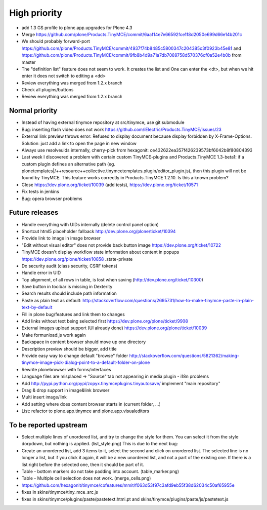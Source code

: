 High priority
=============

* add 1.3 GS profile to plone.app.upgrades for Plone 4.3

* Merge
  https://github.com/plone/Products.TinyMCE/commit/6aaf14e7e66592fce118d2050e699d66e14b201c

* We should probably forward-port
  https://github.com/plone/Products.TinyMCE/commit/4937f74b8485c5800347c204385c3f0923b45e81
  and
  https://github.com/plone/Products.TinyMCE/commit/9fb8b4d9a71a7db7089758d570376cf0a52e4b0b
  from master

* The "definition list" feature does not seem to work. It creates the list and
  One can enter the <dt>, but when we hit enter it does not switch to editing
  a <dd>

* Review everything was merged from 1.2.x branch

* Check all plugins/buttons

* Review everything was merged from 1.2.x branch

Normal priority
---------------

* Instead of having external tinymce repository at src/tinymce, use git submodule

* Bug: inserting flash video does not work
  https://github.com/iElectric/Products.TinyMCE/issues/23

* External link preview throws error: Refused to display document because
  display forbidden by X-Frame-Options.
  Solution: just add a link to open the page in new window

* Always use resolveuids internally, cherry-pick from
  hexagonit: ce432622ea357f426239573bf6042b8f80804393

* Last week I discovered a problem with certain custom TinyMCE-plugins and
  Products.TinyMCE 1.3-beta1: if a custom plugin defines an alternative path
  (eg. plonetemplates|/++resource++collective.tinymcetemplates.plugin/editor_plugin.js),
  then this plugin will not be found by TinyMCE. This feature works correctly
  in Products.TinyMCE 1.2.10. Is this a known problem?

* Close https://dev.plone.org/ticket/10039 (add tests),
  https://dev.plone.org/ticket/10571

* Fix tests in jenkins


* Bug: opera browser problems


Future releases
---------------

* Handle everything with UIDs internally (delete control panel option)

* Shortcut html5 placeholder fallback http://dev.plone.org/plone/ticket/10394

* Provide link to image in image browser

* "Edit without visual editor" does not provide back button image
  https://dev.plone.org/ticket/10722

* TinyMCE doesn't display workflow state information about content in popups
  https://dev.plone.org/plone/ticket/10858 .state-private

* Do security audit (class security, CSRF tokens)

* Handle error in UID

* Top alignment, of all rows in table, is lost when saving
  (http://dev.plone.org/ticket/10300)

* Save button in toolbar is missing in Dexterity

* Search results should include path information

* Paste as plain text as default:
  http://stackoverflow.com/questions/2695731/how-to-make-tinymce-paste-in-plain-text-by-default

* Fill in plone bug/features and link them to changes

* Add links without text being selected first
  https://dev.plone.org/plone/ticket/9908

* External images upload support (UI already done)
  https://dev.plone.org/plone/ticket/10039

* Make formunload.js work again

* Backspace in content browser should move up one directory

* Description preview should be bigger, add title 

* Provide easy way to change default "browse" folder
  http://stackoverflow.com/questions/5821362/making-tinymce-image-pick-dialog-point-to-a-default-folder-on-plone

* Rewrite plonebrowser with forms/interfaces

* Language files are misplaced -> "Source" tab not appearing in media plugin -
  i18n problems

* Add http://pypi.python.org/pypi/zopyx.tinymceplugins.tinyautosave/ implement
  "main repository"

* Drag & drop support in image&link browser

* Multi insert image/link

* Add setting where does content browser starts in (current folder, ...)

* List: refactor to plone.app.tinymce and plone.app.visualeditors


To be reported upstream
-----------------------

* Select multiple lines of unordered list, and try to change the style for
  them. You can select it from the style dorpdown, but nothing is applied.
  (list_style.png) This is due to the next bug:

* Create an unordered list, add 3 items to it, select the second and click on
  unordered list. The selected line is no longer a list, but if you click it
  again, it will be a new unordered list, and not a part of the existing one.
  If there is a list right before the selected one, then it should be part of
  it.

* Table - bottom markers do not take padding into account. (table_marker.png)

* Table - Multiple cell selection does not work. (merge_cells.png)

* https://github.com/hexagonit/tinymce/cofeatures/mmit/f063d53f97c3afd9eb55f38d62034c50af65955e

* fixes in skins/tinymce/tiny_mce_src.js

* fixes in skins/tinymce/plugins/paste/pastetext.html.pt and
  skins/tinymce/plugins/paste/js/pastetext.js
